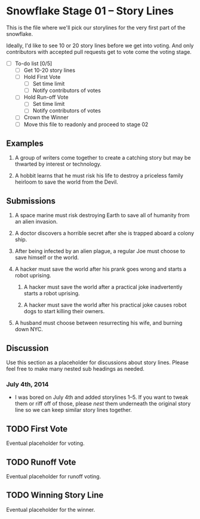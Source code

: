 * Snowflake Stage 01 -- Story Lines
This is the file where we'll pick our storylines for the very first
part of the snowflake.

Ideally, I'd like to see 10 or 20 story lines before we get into
voting. And only contributors with accepted pull requests get to vote
come the voting stage.

- [ ] To-do list [0/5]
  - [ ] Get 10-20 story lines
  - [ ] Hold First Vote
	- [ ] Set time limit
	- [ ] Notify contributors of votes
  - [ ] Hold Run-off Vote
	- [ ] Set time limit
	- [ ] Notify contributors of votes
  - [ ] Crown the Winner
  - [ ] Move this file to readonly and proceed to stage 02

** Examples

1. A group of writers come together to create a catching story but may
   be thwarted by interest or technology. 

2. A hobbit learns that he must risk his life to destroy a priceless
   family heirloom to save the world from the Devil. 

** Submissions

1. A space marine must risk destroying Earth to save all of humanity 
   from an alien invasion.

2. A doctor discovers a horrible secret after she is trapped
   aboard a colony ship.

3. After being infected by an alien plague, a regular Joe must choose 
   to save himself or the world. 

4. A hacker must save the world after his prank goes wrong and 
   starts a robot uprising. 

   1. A hacker must save the world after a practical joke inadvertently starts
      a robot uprising.

   2. A hacker must save the world after his practical joke causes robot dogs
      to start killing their owners. 

5. A husband must choose between resurrecting his wife, and burning down 
   NYC. 

** Discussion
Use this section as a placeholder for discussions about story
lines. Please feel free to make many nested sub headings as needed.

*** July 4th, 2014
- I was bored on July 4th and added storylines 1--5. If you want to tweak them
  or riff off of those, please /nest/ them underneath the original story line
  so we can keep similar story lines together.  
   
** TODO First Vote
   Eventual placeholder for voting.
** TODO Runoff Vote
   Eventual placeholder for runoff voting.
** TODO Winning Story Line
   Eventual placeholder for the winner.
